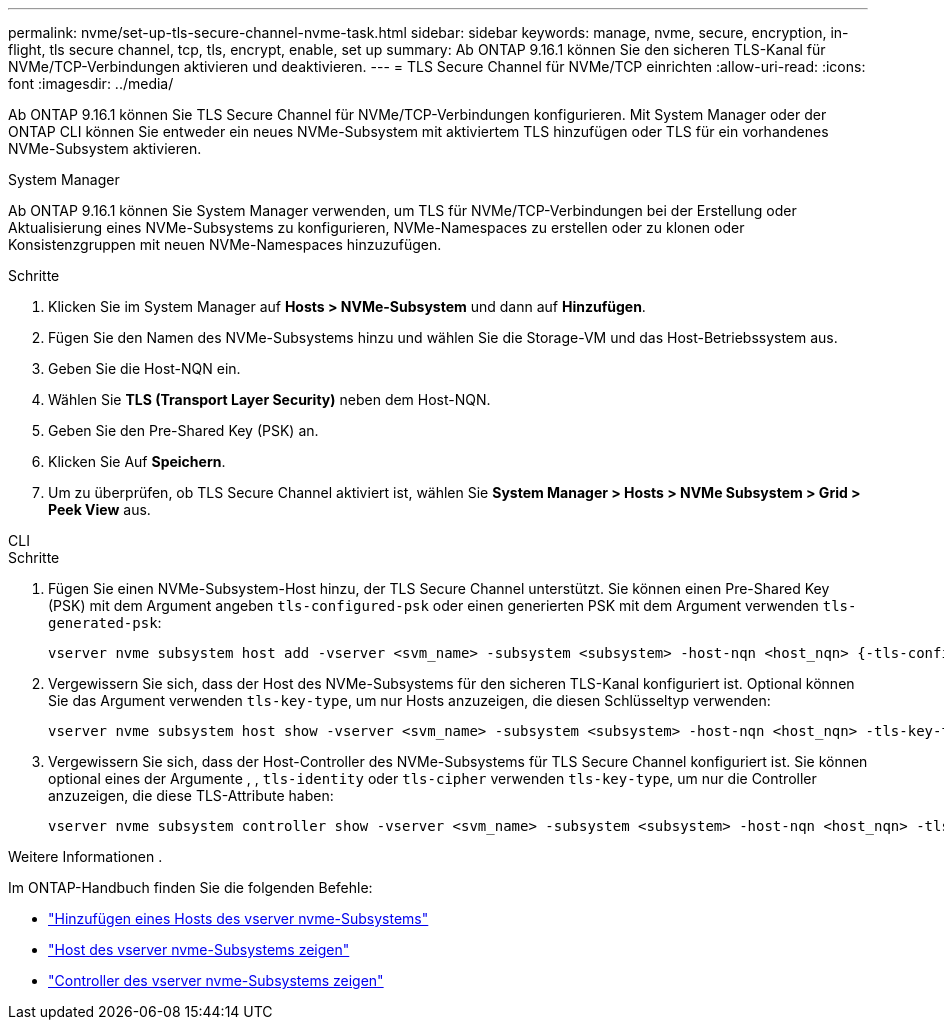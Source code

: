 ---
permalink: nvme/set-up-tls-secure-channel-nvme-task.html 
sidebar: sidebar 
keywords: manage, nvme, secure, encryption, in-flight, tls secure channel, tcp, tls, encrypt, enable, set up 
summary: Ab ONTAP 9.16.1 können Sie den sicheren TLS-Kanal für NVMe/TCP-Verbindungen aktivieren und deaktivieren. 
---
= TLS Secure Channel für NVMe/TCP einrichten
:allow-uri-read: 
:icons: font
:imagesdir: ../media/


[role="lead"]
Ab ONTAP 9.16.1 können Sie TLS Secure Channel für NVMe/TCP-Verbindungen konfigurieren. Mit System Manager oder der ONTAP CLI können Sie entweder ein neues NVMe-Subsystem mit aktiviertem TLS hinzufügen oder TLS für ein vorhandenes NVMe-Subsystem aktivieren.

[role="tabbed-block"]
====
.System Manager
--
Ab ONTAP 9.16.1 können Sie System Manager verwenden, um TLS für NVMe/TCP-Verbindungen bei der Erstellung oder Aktualisierung eines NVMe-Subsystems zu konfigurieren, NVMe-Namespaces zu erstellen oder zu klonen oder Konsistenzgruppen mit neuen NVMe-Namespaces hinzuzufügen.

.Schritte
. Klicken Sie im System Manager auf *Hosts > NVMe-Subsystem* und dann auf *Hinzufügen*.
. Fügen Sie den Namen des NVMe-Subsystems hinzu und wählen Sie die Storage-VM und das Host-Betriebssystem aus.
. Geben Sie die Host-NQN ein.
. Wählen Sie *TLS (Transport Layer Security)* neben dem Host-NQN.
. Geben Sie den Pre-Shared Key (PSK) an.
. Klicken Sie Auf *Speichern*.
. Um zu überprüfen, ob TLS Secure Channel aktiviert ist, wählen Sie *System Manager > Hosts > NVMe Subsystem > Grid > Peek View* aus.


--
.CLI
--
.Schritte
. Fügen Sie einen NVMe-Subsystem-Host hinzu, der TLS Secure Channel unterstützt. Sie können einen Pre-Shared Key (PSK) mit dem Argument angeben `tls-configured-psk` oder einen generierten PSK mit dem Argument verwenden `tls-generated-psk`:
+
[source, cli]
----
vserver nvme subsystem host add -vserver <svm_name> -subsystem <subsystem> -host-nqn <host_nqn> {-tls-configured-psk <key_text> | -tls-generated-psk true}
----
. Vergewissern Sie sich, dass der Host des NVMe-Subsystems für den sicheren TLS-Kanal konfiguriert ist. Optional können Sie das Argument verwenden `tls-key-type`, um nur Hosts anzuzeigen, die diesen Schlüsseltyp verwenden:
+
[source, cli]
----
vserver nvme subsystem host show -vserver <svm_name> -subsystem <subsystem> -host-nqn <host_nqn> -tls-key-type {none|configured|generated}
----
. Vergewissern Sie sich, dass der Host-Controller des NVMe-Subsystems für TLS Secure Channel konfiguriert ist. Sie können optional eines der Argumente , , `tls-identity` oder `tls-cipher` verwenden `tls-key-type`, um nur die Controller anzuzeigen, die diese TLS-Attribute haben:
+
[source, cli]
----
vserver nvme subsystem controller show -vserver <svm_name> -subsystem <subsystem> -host-nqn <host_nqn> -tls-key-type {none|configured|generated} -tls-identity <text> -tls-cipher {none|TLS_AES_128_GCM_SHA256|TLS_AES_256_GCM_SHA384}
----


--
====
.Weitere Informationen .
Im ONTAP-Handbuch finden Sie die folgenden Befehle:

* https://docs.netapp.com/us-en/ontap-cli/vserver-nvme-subsystem-host-add.html["Hinzufügen eines Hosts des vserver nvme-Subsystems"^]
* https://docs.netapp.com/us-en/ontap-cli/vserver-nvme-subsystem-host-show.html["Host des vserver nvme-Subsystems zeigen"^]
* https://docs.netapp.com/us-en/ontap-cli/vserver-nvme-subsystem-controller-show.html["Controller des vserver nvme-Subsystems zeigen"^]

